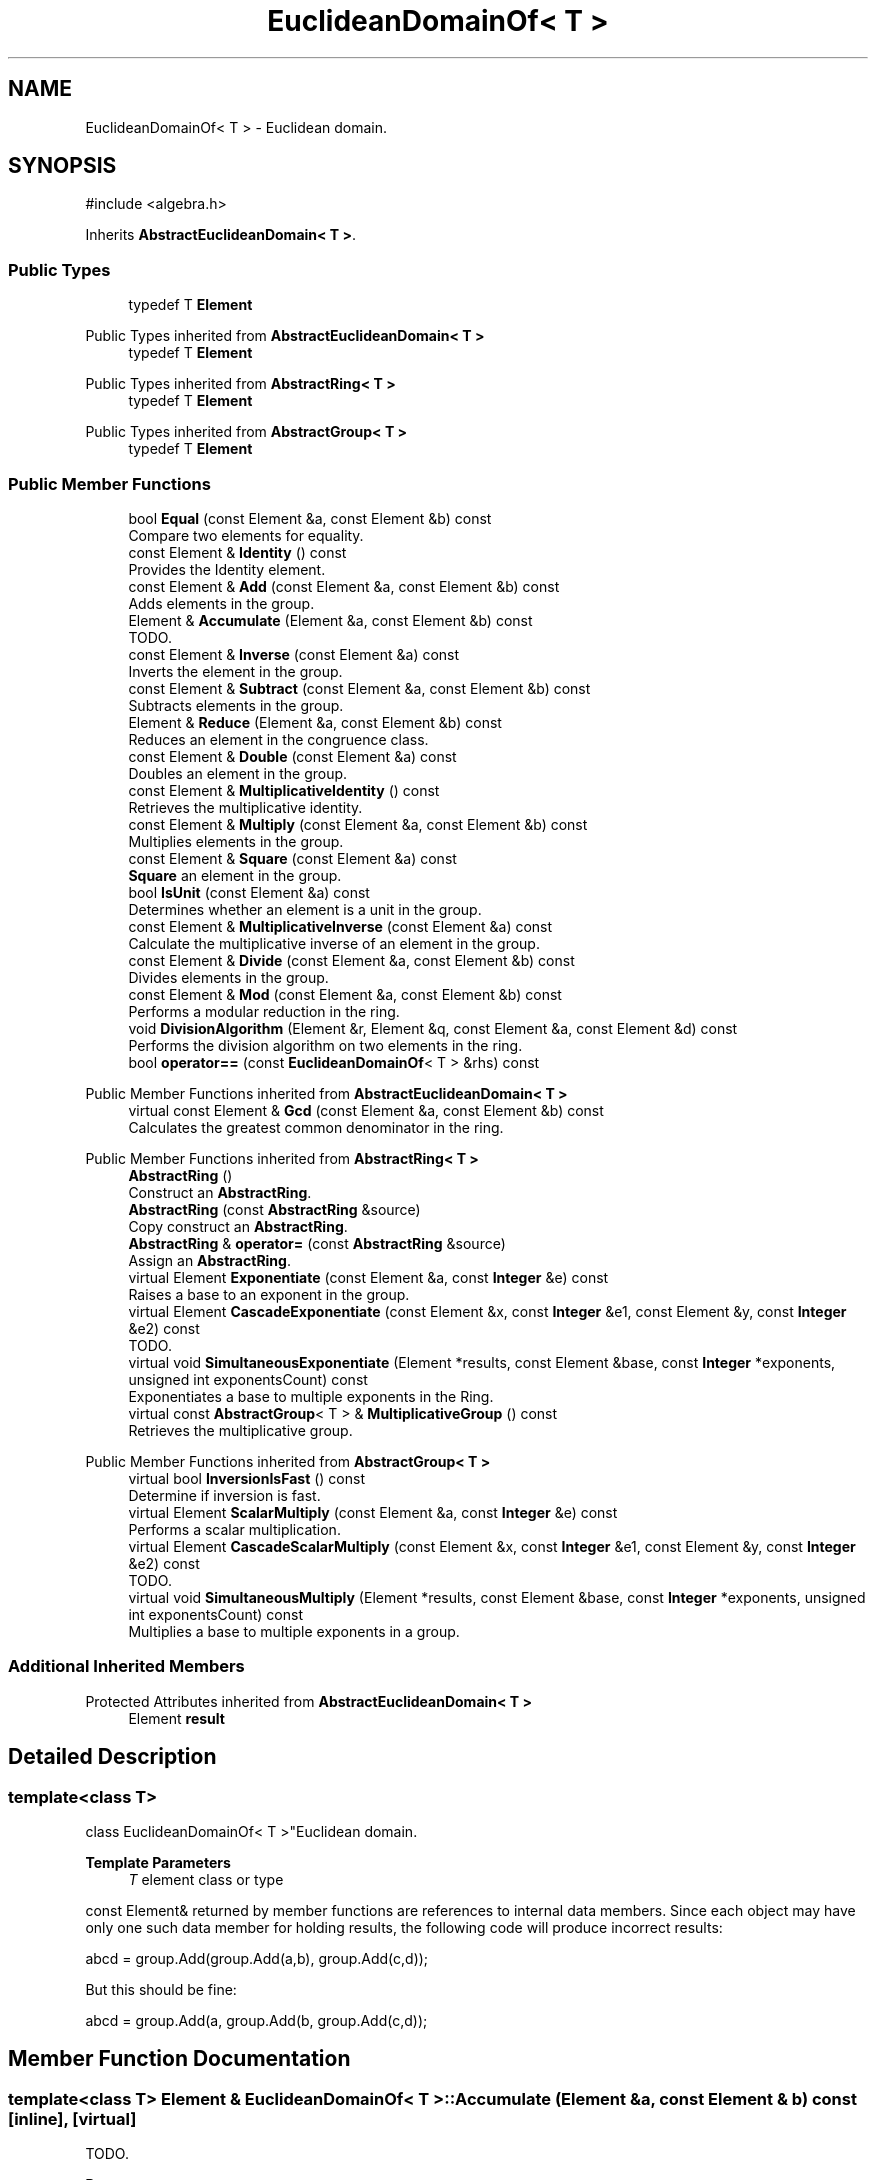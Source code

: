 .TH "EuclideanDomainOf< T >" 3 "My Project" \" -*- nroff -*-
.ad l
.nh
.SH NAME
EuclideanDomainOf< T > \- Euclidean domain\&.  

.SH SYNOPSIS
.br
.PP
.PP
\fR#include <algebra\&.h>\fP
.PP
Inherits \fBAbstractEuclideanDomain< T >\fP\&.
.SS "Public Types"

.in +1c
.ti -1c
.RI "typedef T \fBElement\fP"
.br
.in -1c

Public Types inherited from \fBAbstractEuclideanDomain< T >\fP
.in +1c
.ti -1c
.RI "typedef T \fBElement\fP"
.br
.in -1c

Public Types inherited from \fBAbstractRing< T >\fP
.in +1c
.ti -1c
.RI "typedef T \fBElement\fP"
.br
.in -1c

Public Types inherited from \fBAbstractGroup< T >\fP
.in +1c
.ti -1c
.RI "typedef T \fBElement\fP"
.br
.in -1c
.SS "Public Member Functions"

.in +1c
.ti -1c
.RI "bool \fBEqual\fP (const Element &a, const Element &b) const"
.br
.RI "Compare two elements for equality\&. "
.ti -1c
.RI "const Element & \fBIdentity\fP () const"
.br
.RI "Provides the Identity element\&. "
.ti -1c
.RI "const Element & \fBAdd\fP (const Element &a, const Element &b) const"
.br
.RI "Adds elements in the group\&. "
.ti -1c
.RI "Element & \fBAccumulate\fP (Element &a, const Element &b) const"
.br
.RI "TODO\&. "
.ti -1c
.RI "const Element & \fBInverse\fP (const Element &a) const"
.br
.RI "Inverts the element in the group\&. "
.ti -1c
.RI "const Element & \fBSubtract\fP (const Element &a, const Element &b) const"
.br
.RI "Subtracts elements in the group\&. "
.ti -1c
.RI "Element & \fBReduce\fP (Element &a, const Element &b) const"
.br
.RI "Reduces an element in the congruence class\&. "
.ti -1c
.RI "const Element & \fBDouble\fP (const Element &a) const"
.br
.RI "Doubles an element in the group\&. "
.ti -1c
.RI "const Element & \fBMultiplicativeIdentity\fP () const"
.br
.RI "Retrieves the multiplicative identity\&. "
.ti -1c
.RI "const Element & \fBMultiply\fP (const Element &a, const Element &b) const"
.br
.RI "Multiplies elements in the group\&. "
.ti -1c
.RI "const Element & \fBSquare\fP (const Element &a) const"
.br
.RI "\fBSquare\fP an element in the group\&. "
.ti -1c
.RI "bool \fBIsUnit\fP (const Element &a) const"
.br
.RI "Determines whether an element is a unit in the group\&. "
.ti -1c
.RI "const Element & \fBMultiplicativeInverse\fP (const Element &a) const"
.br
.RI "Calculate the multiplicative inverse of an element in the group\&. "
.ti -1c
.RI "const Element & \fBDivide\fP (const Element &a, const Element &b) const"
.br
.RI "Divides elements in the group\&. "
.ti -1c
.RI "const Element & \fBMod\fP (const Element &a, const Element &b) const"
.br
.RI "Performs a modular reduction in the ring\&. "
.ti -1c
.RI "void \fBDivisionAlgorithm\fP (Element &r, Element &q, const Element &a, const Element &d) const"
.br
.RI "Performs the division algorithm on two elements in the ring\&. "
.ti -1c
.RI "bool \fBoperator==\fP (const \fBEuclideanDomainOf\fP< T > &rhs) const"
.br
.in -1c

Public Member Functions inherited from \fBAbstractEuclideanDomain< T >\fP
.in +1c
.ti -1c
.RI "virtual const Element & \fBGcd\fP (const Element &a, const Element &b) const"
.br
.RI "Calculates the greatest common denominator in the ring\&. "
.in -1c

Public Member Functions inherited from \fBAbstractRing< T >\fP
.in +1c
.ti -1c
.RI "\fBAbstractRing\fP ()"
.br
.RI "Construct an \fBAbstractRing\fP\&. "
.ti -1c
.RI "\fBAbstractRing\fP (const \fBAbstractRing\fP &source)"
.br
.RI "Copy construct an \fBAbstractRing\fP\&. "
.ti -1c
.RI "\fBAbstractRing\fP & \fBoperator=\fP (const \fBAbstractRing\fP &source)"
.br
.RI "Assign an \fBAbstractRing\fP\&. "
.ti -1c
.RI "virtual Element \fBExponentiate\fP (const Element &a, const \fBInteger\fP &e) const"
.br
.RI "Raises a base to an exponent in the group\&. "
.ti -1c
.RI "virtual Element \fBCascadeExponentiate\fP (const Element &x, const \fBInteger\fP &e1, const Element &y, const \fBInteger\fP &e2) const"
.br
.RI "TODO\&. "
.ti -1c
.RI "virtual void \fBSimultaneousExponentiate\fP (Element *results, const Element &base, const \fBInteger\fP *exponents, unsigned int exponentsCount) const"
.br
.RI "Exponentiates a base to multiple exponents in the Ring\&. "
.ti -1c
.RI "virtual const \fBAbstractGroup\fP< T > & \fBMultiplicativeGroup\fP () const"
.br
.RI "Retrieves the multiplicative group\&. "
.in -1c

Public Member Functions inherited from \fBAbstractGroup< T >\fP
.in +1c
.ti -1c
.RI "virtual bool \fBInversionIsFast\fP () const"
.br
.RI "Determine if inversion is fast\&. "
.ti -1c
.RI "virtual Element \fBScalarMultiply\fP (const Element &a, const \fBInteger\fP &e) const"
.br
.RI "Performs a scalar multiplication\&. "
.ti -1c
.RI "virtual Element \fBCascadeScalarMultiply\fP (const Element &x, const \fBInteger\fP &e1, const Element &y, const \fBInteger\fP &e2) const"
.br
.RI "TODO\&. "
.ti -1c
.RI "virtual void \fBSimultaneousMultiply\fP (Element *results, const Element &base, const \fBInteger\fP *exponents, unsigned int exponentsCount) const"
.br
.RI "Multiplies a base to multiple exponents in a group\&. "
.in -1c
.SS "Additional Inherited Members"


Protected Attributes inherited from \fBAbstractEuclideanDomain< T >\fP
.in +1c
.ti -1c
.RI "Element \fBresult\fP"
.br
.in -1c
.SH "Detailed Description"
.PP 

.SS "template<class T>
.br
class EuclideanDomainOf< T >"Euclidean domain\&. 


.PP
\fBTemplate Parameters\fP
.RS 4
\fIT\fP element class or type
.RE
.PP
\fRconst Element&\fP returned by member functions are references to internal data members\&. Since each object may have only one such data member for holding results, the following code will produce incorrect results: 
.PP
.nf
    abcd = group\&.Add(group\&.Add(a,b), group\&.Add(c,d));
.fi
.PP
 But this should be fine: 
.PP
.nf
    abcd = group\&.Add(a, group\&.Add(b, group\&.Add(c,d));
.fi
.PP
 
.SH "Member Function Documentation"
.PP 
.SS "template<class T> Element & \fBEuclideanDomainOf\fP< T >::Accumulate (Element & a, const Element & b) const\fR [inline]\fP, \fR [virtual]\fP"

.PP
TODO\&. 
.PP
\fBParameters\fP
.RS 4
\fIa\fP first element 
.br
\fIb\fP second element 
.RE
.PP
\fBReturns\fP
.RS 4
TODO 
.RE
.PP

.PP
Reimplemented from \fBAbstractGroup< T >\fP\&.
.SS "template<class T> const Element & \fBEuclideanDomainOf\fP< T >::Add (const Element & a, const Element & b) const\fR [inline]\fP, \fR [virtual]\fP"

.PP
Adds elements in the group\&. 
.PP
\fBParameters\fP
.RS 4
\fIa\fP first element 
.br
\fIb\fP second element 
.RE
.PP
\fBReturns\fP
.RS 4
the sum of \fRa\fP and \fRb\fP 
.RE
.PP

.PP
Implements \fBAbstractGroup< T >\fP\&.
.SS "template<class T> const Element & \fBEuclideanDomainOf\fP< T >::Divide (const Element & a, const Element & b) const\fR [inline]\fP, \fR [virtual]\fP"

.PP
Divides elements in the group\&. 
.PP
\fBParameters\fP
.RS 4
\fIa\fP the dividend 
.br
\fIb\fP the divisor 
.RE
.PP
\fBReturns\fP
.RS 4
the quotient 
.RE
.PP

.PP
Reimplemented from \fBAbstractRing< T >\fP\&.
.SS "template<class T> void \fBEuclideanDomainOf\fP< T >::DivisionAlgorithm (Element & r, Element & q, const Element & a, const Element & d) const\fR [inline]\fP, \fR [virtual]\fP"

.PP
Performs the division algorithm on two elements in the ring\&. 
.PP
\fBParameters\fP
.RS 4
\fIr\fP the remainder 
.br
\fIq\fP the quotient 
.br
\fIa\fP the dividend 
.br
\fId\fP the divisor 
.RE
.PP

.PP
Implements \fBAbstractEuclideanDomain< T >\fP\&.
.SS "template<class T> const Element & \fBEuclideanDomainOf\fP< T >::Double (const Element & a) const\fR [inline]\fP, \fR [virtual]\fP"

.PP
Doubles an element in the group\&. 
.PP
\fBParameters\fP
.RS 4
\fIa\fP the element 
.RE
.PP
\fBReturns\fP
.RS 4
the element doubled 
.RE
.PP

.PP
Reimplemented from \fBAbstractGroup< T >\fP\&.
.SS "template<class T> bool \fBEuclideanDomainOf\fP< T >::Equal (const Element & a, const Element & b) const\fR [inline]\fP, \fR [virtual]\fP"

.PP
Compare two elements for equality\&. 
.PP
\fBParameters\fP
.RS 4
\fIa\fP first element 
.br
\fIb\fP second element 
.RE
.PP
\fBReturns\fP
.RS 4
true if the elements are equal, false otherwise
.RE
.PP
\fBEqual()\fP tests the elements for equality using \fRa==b\fP 
.PP
Implements \fBAbstractGroup< T >\fP\&.
.SS "template<class T> const Element & \fBEuclideanDomainOf\fP< T >::Identity () const\fR [inline]\fP, \fR [virtual]\fP"

.PP
Provides the Identity element\&. 
.PP
\fBReturns\fP
.RS 4
the Identity element 
.RE
.PP

.PP
Implements \fBAbstractGroup< T >\fP\&.
.SS "template<class T> const Element & \fBEuclideanDomainOf\fP< T >::Inverse (const Element & a) const\fR [inline]\fP, \fR [virtual]\fP"

.PP
Inverts the element in the group\&. 
.PP
\fBParameters\fP
.RS 4
\fIa\fP first element 
.RE
.PP
\fBReturns\fP
.RS 4
the inverse of the element 
.RE
.PP

.PP
Implements \fBAbstractGroup< T >\fP\&.
.SS "template<class T> bool \fBEuclideanDomainOf\fP< T >::IsUnit (const Element & a) const\fR [inline]\fP, \fR [virtual]\fP"

.PP
Determines whether an element is a unit in the group\&. 
.PP
\fBParameters\fP
.RS 4
\fIa\fP the element 
.RE
.PP
\fBReturns\fP
.RS 4
true if the element is a unit after reduction, false otherwise\&. 
.RE
.PP

.PP
Implements \fBAbstractRing< T >\fP\&.
.SS "template<class T> const Element & \fBEuclideanDomainOf\fP< T >::Mod (const Element & a, const Element & b) const\fR [inline]\fP, \fR [virtual]\fP"

.PP
Performs a modular reduction in the ring\&. 
.PP
\fBParameters\fP
.RS 4
\fIa\fP the element 
.br
\fIb\fP the modulus 
.RE
.PP
\fBReturns\fP
.RS 4
the result of \fRab\fP\&. 
.RE
.PP

.PP
Implements \fBAbstractEuclideanDomain< T >\fP\&.
.SS "template<class T> const Element & \fBEuclideanDomainOf\fP< T >::MultiplicativeIdentity () const\fR [inline]\fP, \fR [virtual]\fP"

.PP
Retrieves the multiplicative identity\&. 
.PP
\fBReturns\fP
.RS 4
the multiplicative identity 
.RE
.PP

.PP
Implements \fBAbstractRing< T >\fP\&.
.SS "template<class T> const Element & \fBEuclideanDomainOf\fP< T >::MultiplicativeInverse (const Element & a) const\fR [inline]\fP, \fR [virtual]\fP"

.PP
Calculate the multiplicative inverse of an element in the group\&. 
.PP
\fBParameters\fP
.RS 4
\fIa\fP the element 
.RE
.PP

.PP
Implements \fBAbstractRing< T >\fP\&.
.SS "template<class T> const Element & \fBEuclideanDomainOf\fP< T >::Multiply (const Element & a, const Element & b) const\fR [inline]\fP, \fR [virtual]\fP"

.PP
Multiplies elements in the group\&. 
.PP
\fBParameters\fP
.RS 4
\fIa\fP the multiplicand 
.br
\fIb\fP the multiplier 
.RE
.PP
\fBReturns\fP
.RS 4
the product of a and b 
.RE
.PP

.PP
Implements \fBAbstractRing< T >\fP\&.
.SS "template<class T> Element & \fBEuclideanDomainOf\fP< T >::Reduce (Element & a, const Element & b) const\fR [inline]\fP, \fR [virtual]\fP"

.PP
Reduces an element in the congruence class\&. 
.PP
\fBParameters\fP
.RS 4
\fIa\fP element to reduce 
.br
\fIb\fP the congruence class 
.RE
.PP
\fBReturns\fP
.RS 4
the reduced element 
.RE
.PP

.PP
Reimplemented from \fBAbstractGroup< T >\fP\&.
.SS "template<class T> const Element & \fBEuclideanDomainOf\fP< T >\fB::Square\fP (const Element & a) const\fR [inline]\fP, \fR [virtual]\fP"

.PP
\fBSquare\fP an element in the group\&. 
.PP
\fBParameters\fP
.RS 4
\fIa\fP the element 
.RE
.PP
\fBReturns\fP
.RS 4
the element squared 
.RE
.PP

.PP
Reimplemented from \fBAbstractRing< T >\fP\&.
.SS "template<class T> const Element & \fBEuclideanDomainOf\fP< T >::Subtract (const Element & a, const Element & b) const\fR [inline]\fP, \fR [virtual]\fP"

.PP
Subtracts elements in the group\&. 
.PP
\fBParameters\fP
.RS 4
\fIa\fP first element 
.br
\fIb\fP second element 
.RE
.PP
\fBReturns\fP
.RS 4
the difference of \fRa\fP and \fRb\fP\&. The element \fRa\fP must provide a Subtract member function\&. 
.RE
.PP

.PP
Reimplemented from \fBAbstractGroup< T >\fP\&.

.SH "Author"
.PP 
Generated automatically by Doxygen for My Project from the source code\&.
